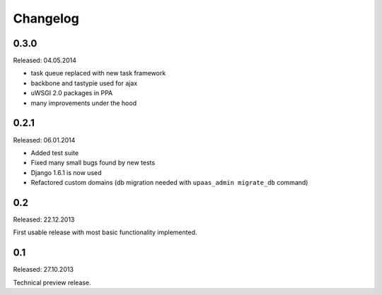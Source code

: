 Changelog
=========

0.3.0
-----

Released: 04.05.2014

* task queue replaced with new task framework
* backbone and tastypie used for ajax
* uWSGI 2.0 packages in PPA
* many improvements under the hood

0.2.1
-----

Released: 06.01.2014

* Added test suite
* Fixed many small bugs found by new tests
* Django 1.6.1 is now used
* Refactored custom domains (db migration needed with ``upaas_admin migrate_db`` command)

0.2
---

Released: 22.12.2013

First usable release with most basic functionality implemented.

0.1
---

Released: 27.10.2013

Technical preview release.
